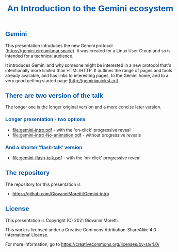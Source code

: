 #+html_head: <style> body {max-width:40em;margin-left:auto;margin-right:auto}</style>
#+html_head: <style> h1, h2, h3 {color: #0055aa; font-family:sans-serif </style>

#+options: toc:nil num:nil date:nil author:nil validation:nil

#+title: An Introduction to the Gemini ecosystem

** Gemini
This presentation introduces the new Gemini protocol (https://gemini.circumlunar.space). It was created for a Linux User Group and so is intended for a technical audience.

It introduces Gemini and why someone might be interested in a new protocol that's intentionally more limited than HTML/HTTP. It outlines the range of pages and tools already available, and has links to interesting pages, to the Gemini home, and to a very good getting started page (http://geminiquickst.art).

** There are two version of the talk
The longer one is the longer original version and a more concise later version.
*** Longer presentation - two options
 - [[file:gemini-intro.pdf]] - with the 'on-click' progressive reveal
 - [[file:gemini-intro-No-animation.pdf]] - without progressive reveals

*** And a shorter 'flash-talk' version 
 - [[file:gemini-flash-talk.pdf]] - with the 'on-click' progressive reveal

** The repository 
The repository for this presentation is 
 - https://github.com/GiovanniMoretti/Gemini-intro


** License
This presentation is Copyright (C) 2021 Giovanni Moretti. 

This work is licensed under a Creative Commons Attribution-ShareAlike 4.0 International License.

For more information, go to https://creativecommons.org/licenses/by-sa/4.0/

